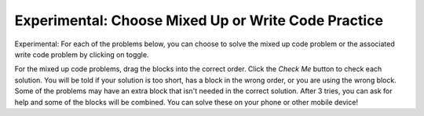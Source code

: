 .. qnum::
   :prefix: 1-8-
   :start: 1   

Experimental: Choose Mixed Up or Write Code Practice
=========================================================

Experimental: For each of the problems below, you can choose to solve the mixed up code problem or the associated write code problem by clicking on toggle.

For the mixed up code problems, drag the blocks into the correct order. Click the *Check Me* button to check each solution.  You will be told if your solution is too short, has a block in the wrong order, or you are using the wrong block.  Some of the problems may have an extra block that isn't needed in the correct solution. After 3 tries, you can ask for help and some of the blocks will be combined. You can solve these on your phone or other mobile device!


.. selectquestion:: select_u1_muc_wc1
   :fromid: ch4ex1muc, u1_muc_wc1
   :toggle:

.. selectquestion:: select_u1_muc_wc2
   :fromid: ch4ex2muc, u1_muc_wc2
   :toggle:
   
.. selectquestion:: select_u1_muc_wc3
   :fromid: ch4ex3muc, u1_muc_wc3
   :toggle:

.. selectquestion:: select_u1_muc_wc4
   :fromid: ch3ex1muc, u1_muc_wc4
   :toggle:

.. selectquestion:: select_u1_muc_wc5
   :fromid: ch3ex2muc, u1_muc_wc5
   :toggle:

.. selectquestion:: select_u1_muc_wc6
   :fromid: ch3ex4muc, u1_muc_wc6
   :toggle:

.. selectquestion:: select_u1_muc_wc7
   :fromid: ch3ex5muc, u1_muc_wc7
   :toggle:

.. selectquestion:: select_u1_muc_wc8
   :fromid: ch4ex5muc, u1_muc_wc8
   :toggle:

.. selectquestion:: select_u1_muc_wc9
   :fromid: ch4ex6muc, u1_muc_wc9
   :toggle:

.. selectquestion:: select_u1_muc_wc10
   :fromid: ch3ex6muc, u1_muc_wc10
   :toggle:

.. selectquestion:: select_u1_muc_wc11
   :fromid: ch3ex7muc, u1_muc_wc11
   :toggle:

.. selectquestion:: select_u1_muc_wc12
   :fromid: ch3ex8muc, u1_muc_wc12
   :toggle:

.. selectquestion:: select_u1_muc_wc13
   :fromid: ch3ex9muc, u1_muc_wc13
   :toggle:

.. selectquestion:: select_u1_muc_wc14
   :fromid: ch3ex10muc, u1_muc_wc14
   :toggle:

